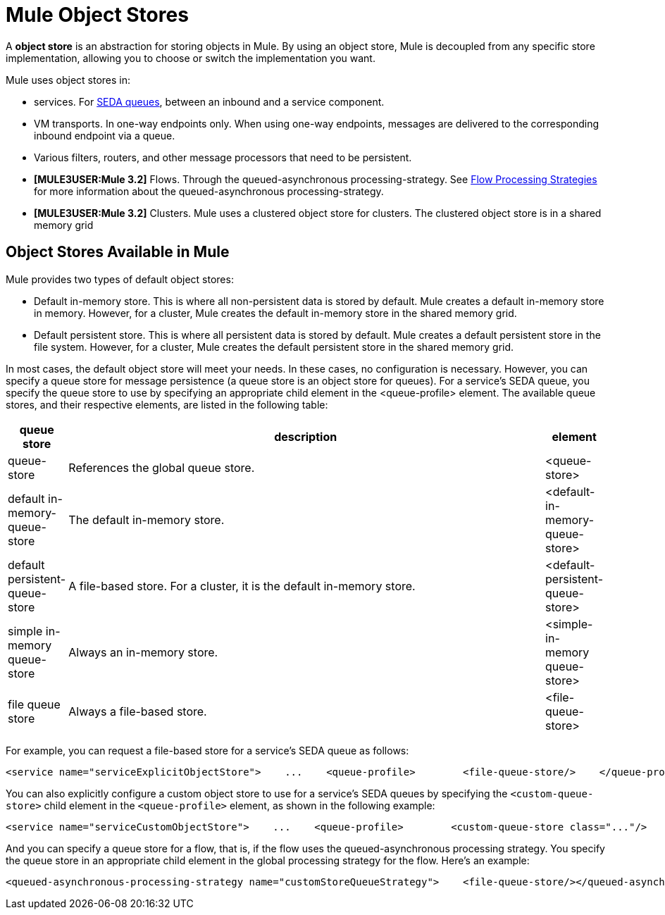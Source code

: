 = Mule Object Stores

A *object store* is an abstraction for storing objects in Mule. By using an object store, Mule is decoupled from any specific store implementation, allowing you to choose or switch the implementation you want.

Mule uses object stores in:

* services. For link:/documentation-3.2/display/32X/Configuring+Queues[SEDA queues], between an inbound and a service component.
* VM transports. In one-way endpoints only. When using one-way endpoints, messages are delivered to the corresponding inbound endpoint via a queue.
* Various filters, routers, and other message processors that need to be persistent.
* *[MULE3USER:Mule 3.2]* Flows. Through the queued-asynchronous processing-strategy. See link:/documentation-3.2/display/32X/Flow+Processing+Strategies[Flow Processing Strategies] for more information about the queued-asynchronous processing-strategy.
* *[MULE3USER:Mule 3.2]* Clusters. Mule uses a clustered object store for clusters. The clustered object store is in a shared memory grid

== Object Stores Available in Mule

Mule provides two types of default object stores:

* Default in-memory store. This is where all non-persistent data is stored by default. Mule creates a default in-memory store in memory. However, for a cluster, Mule creates the default in-memory store in the shared memory grid.

* Default persistent store. This is where all persistent data is stored by default. Mule creates a default persistent store in the file system. However, for a cluster, Mule creates the default persistent store in the shared memory grid.

In most cases, the default object store will meet your needs. In these cases, no configuration is necessary. However, you can specify a queue store for message persistence (a queue store is an object store for queues). For a service's SEDA queue, you specify the queue store to use by specifying an appropriate child element in the <queue-profile> element. The available queue stores, and their respective elements, are listed in the following table:

[width="99",cols="10,80,10",options="header"]
|===
|queue store |description |element
|queue-store |References the global queue store. |<queue-store>
|default in-memory-queue-store |The default in-memory store. |<default-in-memory-queue-store>
|default persistent-queue-store |A file-based store. For a cluster, it is the default in-memory store. |<default-persistent-queue-store>
|simple in-memory queue-store |Always an in-memory store. |<simple-in-memory queue-store>
|file queue store |Always a file-based store. |<file-queue-store>
|===

For example, you can request a file-based store for a service's SEDA queue as follows:

[source, xml]
----
<service name="serviceExplicitObjectStore">    ...    <queue-profile>        <file-queue-store/>    </queue-profile></service>
----

You can also explicitly configure a custom object store to use for a service's SEDA queues by specifying the `<custom-queue-store>` child element in the `<queue-profile>` element, as shown in the following example:

[source, xml]
----
<service name="serviceCustomObjectStore">    ...    <queue-profile>        <custom-queue-store class="..."/>    </queue-profile></service>
----

And you can specify a queue store for a flow, that is, if the flow uses the queued-asynchronous processing strategy. You specify the queue store in an appropriate child element in the global processing strategy for the flow. Here's an example:

[source, xml]
----
<queued-asynchronous-processing-strategy name="customStoreQueueStrategy">    <file-queue-store/></queued-asynchronous-processing-strategy><flow name="asynchronousFlow" processingStrategy="customStoreQueueStrategy">  <vm:inbound-endpoint path="input" exchange-pattern="one-way"/>  <vm:outbound-endpoint path="output" exchange-pattern="one-way"/></flow>
----
